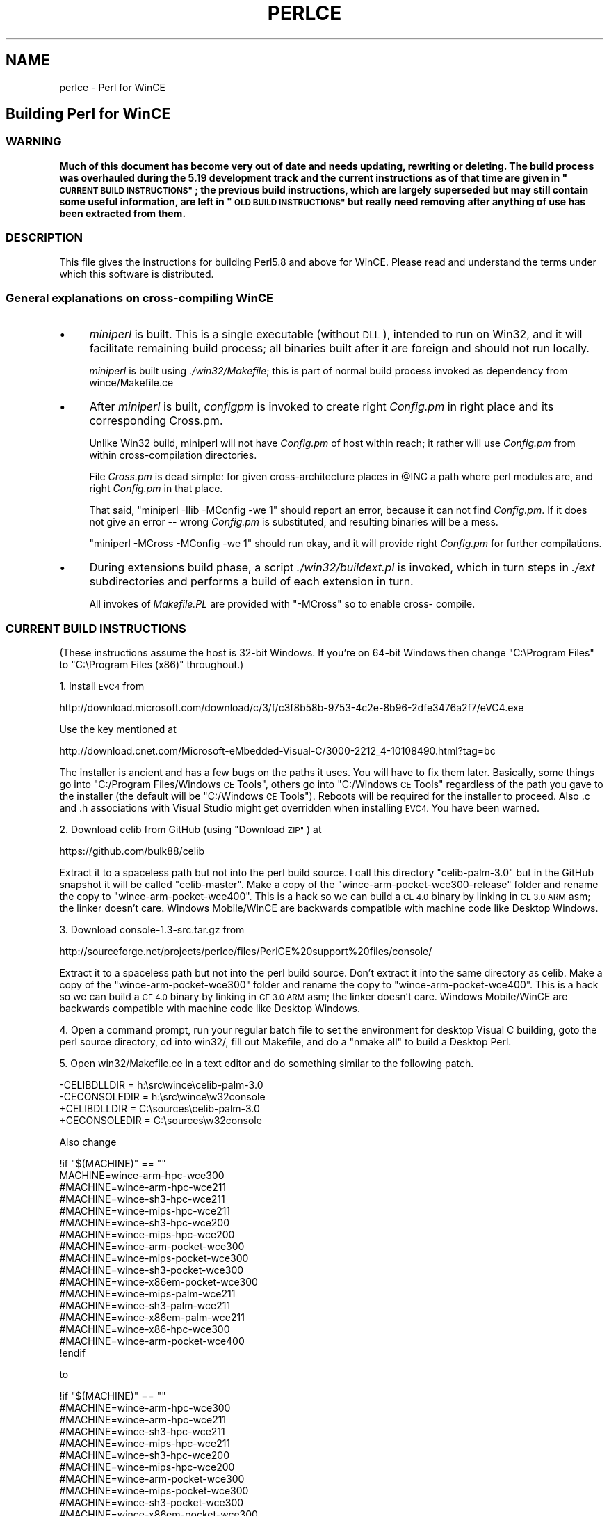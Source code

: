 .\" Automatically generated by Pod::Man 4.09 (Pod::Simple 3.35)
.\"
.\" Standard preamble:
.\" ========================================================================
.de Sp \" Vertical space (when we can't use .PP)
.if t .sp .5v
.if n .sp
..
.de Vb \" Begin verbatim text
.ft CW
.nf
.ne \\$1
..
.de Ve \" End verbatim text
.ft R
.fi
..
.\" Set up some character translations and predefined strings.  \*(-- will
.\" give an unbreakable dash, \*(PI will give pi, \*(L" will give a left
.\" double quote, and \*(R" will give a right double quote.  \*(C+ will
.\" give a nicer C++.  Capital omega is used to do unbreakable dashes and
.\" therefore won't be available.  \*(C` and \*(C' expand to `' in nroff,
.\" nothing in troff, for use with C<>.
.tr \(*W-
.ds C+ C\v'-.1v'\h'-1p'\s-2+\h'-1p'+\s0\v'.1v'\h'-1p'
.ie n \{\
.    ds -- \(*W-
.    ds PI pi
.    if (\n(.H=4u)&(1m=24u) .ds -- \(*W\h'-12u'\(*W\h'-12u'-\" diablo 10 pitch
.    if (\n(.H=4u)&(1m=20u) .ds -- \(*W\h'-12u'\(*W\h'-8u'-\"  diablo 12 pitch
.    ds L" ""
.    ds R" ""
.    ds C` ""
.    ds C' ""
'br\}
.el\{\
.    ds -- \|\(em\|
.    ds PI \(*p
.    ds L" ``
.    ds R" ''
.    ds C`
.    ds C'
'br\}
.\"
.\" Escape single quotes in literal strings from groff's Unicode transform.
.ie \n(.g .ds Aq \(aq
.el       .ds Aq '
.\"
.\" If the F register is >0, we'll generate index entries on stderr for
.\" titles (.TH), headers (.SH), subsections (.SS), items (.Ip), and index
.\" entries marked with X<> in POD.  Of course, you'll have to process the
.\" output yourself in some meaningful fashion.
.\"
.\" Avoid warning from groff about undefined register 'F'.
.de IX
..
.if !\nF .nr F 0
.if \nF>0 \{\
.    de IX
.    tm Index:\\$1\t\\n%\t"\\$2"
..
.    if !\nF==2 \{\
.        nr % 0
.        nr F 2
.    \}
.\}
.\"
.\" Accent mark definitions (@(#)ms.acc 1.5 88/02/08 SMI; from UCB 4.2).
.\" Fear.  Run.  Save yourself.  No user-serviceable parts.
.    \" fudge factors for nroff and troff
.if n \{\
.    ds #H 0
.    ds #V .8m
.    ds #F .3m
.    ds #[ \f1
.    ds #] \fP
.\}
.if t \{\
.    ds #H ((1u-(\\\\n(.fu%2u))*.13m)
.    ds #V .6m
.    ds #F 0
.    ds #[ \&
.    ds #] \&
.\}
.    \" simple accents for nroff and troff
.if n \{\
.    ds ' \&
.    ds ` \&
.    ds ^ \&
.    ds , \&
.    ds ~ ~
.    ds /
.\}
.if t \{\
.    ds ' \\k:\h'-(\\n(.wu*8/10-\*(#H)'\'\h"|\\n:u"
.    ds ` \\k:\h'-(\\n(.wu*8/10-\*(#H)'\`\h'|\\n:u'
.    ds ^ \\k:\h'-(\\n(.wu*10/11-\*(#H)'^\h'|\\n:u'
.    ds , \\k:\h'-(\\n(.wu*8/10)',\h'|\\n:u'
.    ds ~ \\k:\h'-(\\n(.wu-\*(#H-.1m)'~\h'|\\n:u'
.    ds / \\k:\h'-(\\n(.wu*8/10-\*(#H)'\z\(sl\h'|\\n:u'
.\}
.    \" troff and (daisy-wheel) nroff accents
.ds : \\k:\h'-(\\n(.wu*8/10-\*(#H+.1m+\*(#F)'\v'-\*(#V'\z.\h'.2m+\*(#F'.\h'|\\n:u'\v'\*(#V'
.ds 8 \h'\*(#H'\(*b\h'-\*(#H'
.ds o \\k:\h'-(\\n(.wu+\w'\(de'u-\*(#H)/2u'\v'-.3n'\*(#[\z\(de\v'.3n'\h'|\\n:u'\*(#]
.ds d- \h'\*(#H'\(pd\h'-\w'~'u'\v'-.25m'\f2\(hy\fP\v'.25m'\h'-\*(#H'
.ds D- D\\k:\h'-\w'D'u'\v'-.11m'\z\(hy\v'.11m'\h'|\\n:u'
.ds th \*(#[\v'.3m'\s+1I\s-1\v'-.3m'\h'-(\w'I'u*2/3)'\s-1o\s+1\*(#]
.ds Th \*(#[\s+2I\s-2\h'-\w'I'u*3/5'\v'-.3m'o\v'.3m'\*(#]
.ds ae a\h'-(\w'a'u*4/10)'e
.ds Ae A\h'-(\w'A'u*4/10)'E
.    \" corrections for vroff
.if v .ds ~ \\k:\h'-(\\n(.wu*9/10-\*(#H)'\s-2\u~\d\s+2\h'|\\n:u'
.if v .ds ^ \\k:\h'-(\\n(.wu*10/11-\*(#H)'\v'-.4m'^\v'.4m'\h'|\\n:u'
.    \" for low resolution devices (crt and lpr)
.if \n(.H>23 .if \n(.V>19 \
\{\
.    ds : e
.    ds 8 ss
.    ds o a
.    ds d- d\h'-1'\(ga
.    ds D- D\h'-1'\(hy
.    ds th \o'bp'
.    ds Th \o'LP'
.    ds ae ae
.    ds Ae AE
.\}
.rm #[ #] #H #V #F C
.\" ========================================================================
.\"
.IX Title "PERLCE 1"
.TH PERLCE 1 "2018-03-11" "perl v5.26.1" "Perl Programmers Reference Guide"
.\" For nroff, turn off justification.  Always turn off hyphenation; it makes
.\" way too many mistakes in technical documents.
.if n .ad l
.nh
.SH "NAME"
perlce \- Perl for WinCE
.SH "Building Perl for WinCE"
.IX Header "Building Perl for WinCE"
.SS "\s-1WARNING\s0"
.IX Subsection "WARNING"
\&\fBMuch of this document has become very out of date and needs updating,
rewriting or deleting. The build process was overhauled during the 5.19
development track and the current instructions as of that time are given
in \*(L"\s-1CURRENT BUILD INSTRUCTIONS\*(R"\s0; the previous build instructions, which
are largely superseded but may still contain some useful information, are
left in \*(L"\s-1OLD BUILD INSTRUCTIONS\*(R"\s0 but really need removing after anything
of use has been extracted from them.\fR
.SS "\s-1DESCRIPTION\s0"
.IX Subsection "DESCRIPTION"
This file gives the instructions for building Perl5.8 and above for
WinCE.  Please read and understand the terms under which this
software is distributed.
.SS "General explanations on cross-compiling WinCE"
.IX Subsection "General explanations on cross-compiling WinCE"
.IP "\(bu" 4
\&\fIminiperl\fR is built. This is a single executable (without \s-1DLL\s0), intended
to run on Win32, and it will facilitate remaining build process; all binaries
built after it are foreign and should not run locally.
.Sp
\&\fIminiperl\fR is built using \fI./win32/Makefile\fR; this is part of normal
build process invoked as dependency from wince/Makefile.ce
.IP "\(bu" 4
After \fIminiperl\fR is built, \fIconfigpm\fR is invoked to create right \fIConfig.pm\fR
in right place and its corresponding Cross.pm.
.Sp
Unlike Win32 build, miniperl will not have \fIConfig.pm\fR of host within reach;
it rather will use \fIConfig.pm\fR from within cross-compilation directories.
.Sp
File \fICross.pm\fR is dead simple: for given cross-architecture places in \f(CW@INC\fR
a path where perl modules are, and right \fIConfig.pm\fR in that place.
.Sp
That said, \f(CW\*(C`miniperl \-Ilib \-MConfig \-we 1\*(C'\fR should report an error, because
it can not find \fIConfig.pm\fR. If it does not give an error \*(-- wrong \fIConfig.pm\fR
is substituted, and resulting binaries will be a mess.
.Sp
\&\f(CW\*(C`miniperl \-MCross \-MConfig \-we 1\*(C'\fR should run okay, and it will provide right
\&\fIConfig.pm\fR for further compilations.
.IP "\(bu" 4
During extensions build phase, a script \fI./win32/buildext.pl\fR is invoked,
which in turn steps in \fI./ext\fR subdirectories and performs a build of
each extension in turn.
.Sp
All invokes of \fIMakefile.PL\fR are provided with \f(CW\*(C`\-MCross\*(C'\fR so to enable cross\-
compile.
.SS "\s-1CURRENT BUILD INSTRUCTIONS\s0"
.IX Subsection "CURRENT BUILD INSTRUCTIONS"
(These instructions assume the host is 32\-bit Windows. If you're on 64\-bit
Windows then change \*(L"C:\eProgram Files\*(R" to \*(L"C:\eProgram Files (x86)\*(R" throughout.)
.PP
1. Install \s-1EVC4\s0 from
.PP
.Vb 1
\& http://download.microsoft.com/download/c/3/f/c3f8b58b\-9753\-4c2e\-8b96\-2dfe3476a2f7/eVC4.exe
.Ve
.PP
Use the key mentioned at
.PP
.Vb 1
\& http://download.cnet.com/Microsoft\-eMbedded\-Visual\-C/3000\-2212_4\-10108490.html?tag=bc
.Ve
.PP
The installer is ancient and has a few bugs on the paths it uses. You 
will have to fix them later. Basically, some things go into \*(L"C:/Program 
Files/Windows \s-1CE\s0 Tools\*(R", others go into \*(L"C:/Windows \s-1CE\s0 Tools\*(R" regardless 
of the path you gave to the installer (the default will be \*(L"C:/Windows 
\&\s-1CE\s0 Tools\*(R"). Reboots will be required for the installer to proceed. Also 
\&.c and .h associations with Visual Studio might get overridden when 
installing \s-1EVC4.\s0 You have been warned.
.PP
2. Download celib from GitHub (using \*(L"Download \s-1ZIP\*(R"\s0) at
.PP
.Vb 1
\&    https://github.com/bulk88/celib
.Ve
.PP
Extract it to a spaceless path but not into the perl build source.
I call this directory \*(L"celib\-palm\-3.0\*(R" but in the GitHub 
snapshot it will be called \*(L"celib-master\*(R". Make a copy of the 
\&\*(L"wince\-arm\-pocket\-wce300\-release\*(R" folder and rename the copy to 
\&\*(L"wince\-arm\-pocket\-wce400\*(R". This is a hack so we can build a \s-1CE 4.0\s0 
binary by linking in \s-1CE 3.0 ARM\s0 asm; the linker doesn't care. Windows 
Mobile/WinCE are backwards compatible with machine code like Desktop Windows.
.PP
3. Download console\-1.3\-src.tar.gz from
.PP
.Vb 1
\& http://sourceforge.net/projects/perlce/files/PerlCE%20support%20files/console/
.Ve
.PP
Extract it to a spaceless path but not into the perl build source. 
Don't extract it into the same directory as celib. Make a copy of the 
\&\*(L"wince\-arm\-pocket\-wce300\*(R" folder and rename the copy to 
\&\*(L"wince\-arm\-pocket\-wce400\*(R". This is a hack so we can build a \s-1CE 4.0\s0 
binary by linking in \s-1CE 3.0 ARM\s0 asm; the linker doesn't care. Windows 
Mobile/WinCE are backwards compatible with machine code like Desktop Windows.
.PP
4. Open a command prompt, run your regular batch file to set the environment
for desktop Visual C building, goto the perl source directory, cd into win32/,
fill out Makefile, and do a \*(L"nmake all\*(R" to build a Desktop Perl.
.PP
5. Open win32/Makefile.ce in a text editor and do something similar to the 
following patch.
.PP
.Vb 4
\&    \-CELIBDLLDIR  = h:\esrc\ewince\ecelib\-palm\-3.0
\&    \-CECONSOLEDIR = h:\esrc\ewince\ew32console
\&    +CELIBDLLDIR  = C:\esources\ecelib\-palm\-3.0
\&    +CECONSOLEDIR = C:\esources\ew32console
.Ve
.PP
Also change
.PP
.Vb 10
\&    !if "$(MACHINE)" == ""
\&    MACHINE=wince\-arm\-hpc\-wce300
\&    #MACHINE=wince\-arm\-hpc\-wce211
\&    #MACHINE=wince\-sh3\-hpc\-wce211
\&    #MACHINE=wince\-mips\-hpc\-wce211
\&    #MACHINE=wince\-sh3\-hpc\-wce200
\&    #MACHINE=wince\-mips\-hpc\-wce200
\&    #MACHINE=wince\-arm\-pocket\-wce300
\&    #MACHINE=wince\-mips\-pocket\-wce300
\&    #MACHINE=wince\-sh3\-pocket\-wce300
\&    #MACHINE=wince\-x86em\-pocket\-wce300
\&    #MACHINE=wince\-mips\-palm\-wce211
\&    #MACHINE=wince\-sh3\-palm\-wce211
\&    #MACHINE=wince\-x86em\-palm\-wce211
\&    #MACHINE=wince\-x86\-hpc\-wce300
\&    #MACHINE=wince\-arm\-pocket\-wce400
\&    !endif
.Ve
.PP
to
.PP
.Vb 10
\&    !if "$(MACHINE)" == ""
\&    #MACHINE=wince\-arm\-hpc\-wce300
\&    #MACHINE=wince\-arm\-hpc\-wce211
\&    #MACHINE=wince\-sh3\-hpc\-wce211
\&    #MACHINE=wince\-mips\-hpc\-wce211
\&    #MACHINE=wince\-sh3\-hpc\-wce200
\&    #MACHINE=wince\-mips\-hpc\-wce200
\&    #MACHINE=wince\-arm\-pocket\-wce300
\&    #MACHINE=wince\-mips\-pocket\-wce300
\&    #MACHINE=wince\-sh3\-pocket\-wce300
\&    #MACHINE=wince\-x86em\-pocket\-wce300
\&    #MACHINE=wince\-mips\-palm\-wce211
\&    #MACHINE=wince\-sh3\-palm\-wce211
\&    #MACHINE=wince\-x86em\-palm\-wce211
\&    #MACHINE=wince\-x86\-hpc\-wce300
\&    MACHINE=wince\-arm\-pocket\-wce400
\&    !endif
.Ve
.PP
so wince\-arm\-pocket\-wce400 is the \s-1MACHINE\s0 type.
.PP
6. Use a text editor to open \*(L"C:\eProgram Files\eMicrosoft eMbedded \*(C+ 
4.0\eEVC\eWCE400\eBIN\eWCEARMV4.BAT\*(R". Look for
.PP
.Vb 1
\&    if "%SDKROOT%"=="" set SDKROOT=...
.Ve
.PP
On a new install it is \*(L"C:\eWindows \s-1CE\s0 Tools\*(R". Goto 
\&\*(L"C:\eWindows \s-1CE\s0 Tools\*(R" in a file manager and see if \*(L"C:\eWindows \s-1CE\s0 
Tools\ewce400\eSTANDARDSDK\eInclude\eArmv4\*(R" exists on your disk. If not
the \s-1SDKROOT\s0 need to be changed to \*(L"C:\eProgram Files\eWindows \s-1CE\s0 Tools\*(R".
.PP
Goto celib\-palm\-3.0\einc\ecewin32.h, search for
.PP
.Vb 1
\&    typedef struct _ABC {
.Ve
.PP
and uncomment the struct.
.PP
7. Open another command prompt, ensure \s-1PLATFORM\s0 is not set to anything
already unless you know what you're doing (so that the correct default
value is set by the next command), and run \*(L"C:\eProgram Files\eMicrosoft
eMbedded \*(C+ 4.0\eEVC\eWCE400\eBIN\eWCEARMV4.BAT\*(R"
.PP
8. In the WinCE command prompt you made with \s-1WCEARMV4.BAT,\s0 goto the perl 
source directory, cd into win32/ and run \*(L"nmake \-f Makefile.ce\*(R".
.PP
9. The \s-1ARM\s0 perl interpreter (perl519.dll and perl.exe) will be in something
like \*(L"C:\eperl519\esrc\ewin32\ewince\-arm\-pocket\-wce400\*(R", with the \s-1XS\s0 DLLs in
\&\*(L"C:\eperl519\esrc\exlib\ewince\-arm\-hpc\-wce400\eauto\*(R".
.PP
To prove success on the host machine, run
\&\*(L"dumpbin /headers wince\-arm\-pocket\-wce400\eperl.exe\*(R" from the win32/ folder
and look for \*(L"machine (\s-1ARM\s0)\*(R" in the \s-1FILE HEADER VALUES\s0 and
\&\*(L"subsystem (Windows \s-1CE GUI\s0)\*(R" in the \s-1OPTIONAL HEADER VALUES.\s0
.SS "\s-1OLD BUILD INSTRUCTIONS\s0"
.IX Subsection "OLD BUILD INSTRUCTIONS"
This section describes the steps to be performed to build PerlCE.
You may find additional information about building perl for WinCE
at <http://perlce.sourceforge.net> and some pre-built binaries.
.PP
\fITools & \s-1SDK\s0\fR
.IX Subsection "Tools & SDK"
.PP
For compiling, you need following:
.IP "\(bu" 4
Microsoft Embedded Visual Tools
.IP "\(bu" 4
Microsoft Visual \*(C+
.IP "\(bu" 4
Rainer Keuchel's celib-sources
.IP "\(bu" 4
Rainer Keuchel's console-sources
.PP
Needed source files can be downloaded at
<http://perlce.sourceforge.net>
.PP
\fIMake\fR
.IX Subsection "Make"
.PP
Normally you only need to edit \fI./win32/ce\-helpers/compile.bat\fR
to reflect your system and run it.
.PP
File \fI./win32/ce\-helpers/compile.bat\fR is actually a wrapper to call
\&\f(CW\*(C`nmake \-f makefile.ce\*(C'\fR with appropriate parameters and it accepts extra
parameters and forwards them to \f(CW\*(C`nmake\*(C'\fR command as additional
arguments. You should pass target this way.
.PP
To prepare distribution you need to do following:
.IP "\(bu" 4
go to \fI./win32\fR subdirectory
.IP "\(bu" 4
edit file \fI./win32/ce\-helpers/compile.bat\fR
.IP "\(bu" 4
run 
  compile.bat
.IP "\(bu" 4
run 
  compile.bat dist
.PP
\&\fIMakefile.ce\fR has \f(CW\*(C`CROSS_NAME\*(C'\fR macro, and it is used further to refer to
your cross-compilation scheme. You could assign a name to it, but this
is not necessary, because by default it is assigned after your machine
configuration name, such as \*(L"wince\-sh3\-hpc\-wce211\*(R", and this is enough
to distinguish different builds at the same time. This option could be
handy for several different builds on same platform to perform, say,
threaded build. In a following example we assume that all required
environment variables are set properly for C cross-compiler (a special
*.bat file could fit perfectly to this purpose) and your \fIcompile.bat\fR
has proper \*(L"\s-1MACHINE\*(R"\s0 parameter set, to, say, \f(CW\*(C`wince\-mips\-pocket\-wce300\*(C'\fR.
.PP
.Vb 6
\&  compile.bat
\&  compile.bat dist
\&  compile.bat CROSS_NAME=mips\-wce300\-thr "USE_ITHREADS=define" ^
\&    "USE_IMP_SYS=define" "USE_MULTI=define"
\&  compile.bat CROSS_NAME=mips\-wce300\-thr "USE_ITHREADS=define" ^
\&    "USE_IMP_SYS=define" "USE_MULTI=define" dist
.Ve
.PP
If all goes okay and no errors during a build, you'll get two independent
distributions: \f(CW\*(C`wince\-mips\-pocket\-wce300\*(C'\fR and \f(CW\*(C`mips\-wce300\-thr\*(C'\fR.
.PP
Target \f(CW\*(C`dist\*(C'\fR prepares distribution file set. Target \f(CW\*(C`zipdist\*(C'\fR performs
same as \f(CW\*(C`dist\*(C'\fR but additionally compresses distribution files into zip
archive.
.PP
\&\s-1NOTE:\s0 during a build there could be created a number (or one) of \fIConfig.pm\fR
for cross-compilation (\*(L"foreign\*(R" \fIConfig.pm\fR) and those are hidden inside
\&\fI../xlib/$(\s-1CROSS_NAME\s0)\fR with other auxiliary files, but, and this is important to
note, there should be \fBno\fR \fIConfig.pm\fR for host miniperl.
If you'll get an error that perl could not find Config.pm somewhere in building
process this means something went wrong. Most probably you forgot to
specify a cross-compilation when invoking miniperl.exe to Makefile.PL
When building an extension for cross-compilation your command line should
look like
.PP
.Vb 1
\&  ..\eminiperl.exe \-I..\elib \-MCross=mips\-wce300\-thr Makefile.PL
.Ve
.PP
or just
.PP
.Vb 1
\&  ..\eminiperl.exe \-I..\elib \-MCross Makefile.PL
.Ve
.PP
to refer a cross-compilation that was created last time.
.PP
All questions related to building for WinCE devices could be asked in
\&\fIperlce\-user@lists.sourceforge.net\fR mailing list.
.SH "Using Perl on WinCE"
.IX Header "Using Perl on WinCE"
.SS "\s-1DESCRIPTION\s0"
.IX Subsection "DESCRIPTION"
PerlCE is currently linked with a simple console window, so it also
works on non-hpc devices.
.PP
The simple stdio implementation creates the files \fIstdin.txt\fR,
\&\fIstdout.txt\fR and \fIstderr.txt\fR, so you might examine them if your
console has only a limited number of cols.
.PP
When exitcode is non-zero, a message box appears, otherwise the
console closes, so you might have to catch an exit with
status 0 in your program to see any output.
.PP
stdout/stderr now go into the files \fI/perl\-stdout.txt\fR and
\&\fI/perl\-stderr.txt.\fR
.PP
PerlIDE is handy to deal with perlce.
.SS "\s-1LIMITATIONS\s0"
.IX Subsection "LIMITATIONS"
No \fIfork()\fR, \fIpipe()\fR, \fIpopen()\fR etc.
.SS "\s-1ENVIRONMENT\s0"
.IX Subsection "ENVIRONMENT"
All environment vars must be stored in HKLM\eEnvironment as
strings. They are read at process startup.
.IP "\s-1PERL5LIB\s0" 4
.IX Item "PERL5LIB"
Usual perl lib path (semi-list).
.IP "\s-1PATH\s0" 4
.IX Item "PATH"
Semi-list for executables.
.IP "\s-1TMP\s0" 4
.IX Item "TMP"
\&\- Tempdir.
.IP "\s-1UNIXROOTPATH\s0" 4
.IX Item "UNIXROOTPATH"
\&\- Root for accessing some special files, i.e. \fI/dev/null\fR, \fI/etc/services\fR.
.IP "\s-1ROWS/COLS\s0" 4
.IX Item "ROWS/COLS"
\&\- Rows/cols for console.
.IP "\s-1HOME\s0" 4
.IX Item "HOME"
\&\- Home directory.
.IP "\s-1CONSOLEFONTSIZE\s0" 4
.IX Item "CONSOLEFONTSIZE"
\&\- Size for console font.
.PP
You can set these with cereg.exe, a (remote) registry editor
or via the PerlIDE.
.SS "\s-1REGISTRY\s0"
.IX Subsection "REGISTRY"
To start perl by clicking on a perl source file, you have
to make the according entries in \s-1HKCR\s0 (see \fIce\-helpers/wince\-reg.bat\fR).
cereg.exe (which must be executed on a desktop pc with
ActiveSync) is reported not to work on some devices.
You have to create the registry entries by hand using a 
registry editor.
.SS "\s-1XS\s0"
.IX Subsection "XS"
The following Win32\-Methods are built-in:
.PP
.Vb 10
\&        newXS("Win32::GetCwd", w32_GetCwd, file);
\&        newXS("Win32::SetCwd", w32_SetCwd, file);
\&        newXS("Win32::GetTickCount", w32_GetTickCount, file);
\&        newXS("Win32::GetOSVersion", w32_GetOSVersion, file);
\&        newXS("Win32::IsWinNT", w32_IsWinNT, file);
\&        newXS("Win32::IsWin95", w32_IsWin95, file);
\&        newXS("Win32::IsWinCE", w32_IsWinCE, file);
\&        newXS("Win32::CopyFile", w32_CopyFile, file);
\&        newXS("Win32::Sleep", w32_Sleep, file);
\&        newXS("Win32::MessageBox", w32_MessageBox, file);
\&        newXS("Win32::GetPowerStatus", w32_GetPowerStatus, file);
\&        newXS("Win32::GetOemInfo", w32_GetOemInfo, file);
\&        newXS("Win32::ShellEx", w32_ShellEx, file);
.Ve
.SS "\s-1BUGS\s0"
.IX Subsection "BUGS"
Opening files for read-write is currently not supported if
they use stdio (normal perl file handles).
.PP
If you find bugs or if it does not work at all on your
device, send mail to the address below. Please report
the details of your device (processor, ceversion, 
devicetype (hpc/palm/pocket)) and the date of the downloaded
files.
.SS "\s-1INSTALLATION\s0"
.IX Subsection "INSTALLATION"
Currently installation instructions are at <http://perlce.sourceforge.net/>.
.PP
After installation & testing processes will stabilize, information will
be more precise.
.SH "ACKNOWLEDGEMENTS"
.IX Header "ACKNOWLEDGEMENTS"
The port for Win32 was used as a reference.
.SH "History of WinCE port"
.IX Header "History of WinCE port"
.IP "5.6.0" 4
.IX Item "5.6.0"
Initial port of perl to WinCE. It was performed in separate directory
named \fIwince\fR. This port was based on contents of \fI./win32\fR directory.
\&\fIminiperl\fR was not built, user must have \s-1HOST\s0 perl and properly edit
\&\fImakefile.ce\fR to reflect this.
.IP "5.8.0" 4
.IX Item "5.8.0"
wince port was kept in the same \fI./wince\fR directory, and \fIwince/Makefile.ce\fR
was used to invoke native compiler to create \s-1HOST\s0 miniperl, which then
facilitates cross-compiling process.
Extension building support was added.
.IP "5.9.4" 4
.IX Item "5.9.4"
Two directories \fI./win32\fR and \fI./wince\fR were merged, so perlce build
process comes in \fI./win32\fR directory.
.SH "AUTHORS"
.IX Header "AUTHORS"
.IP "Rainer Keuchel <coyxc@rainer\-keuchel.de>" 4
.IX Item "Rainer Keuchel <coyxc@rainer-keuchel.de>"
provided initial port of Perl, which appears to be most essential work, as
it was a breakthrough on having Perl ported at all.
Many thanks and obligations to Rainer!
.IP "Vadim Konovalov" 4
.IX Item "Vadim Konovalov"
made further support of WinCE port.
.IP "Daniel Dragan" 4
.IX Item "Daniel Dragan"
updated the build process during the 5.19 development track.
